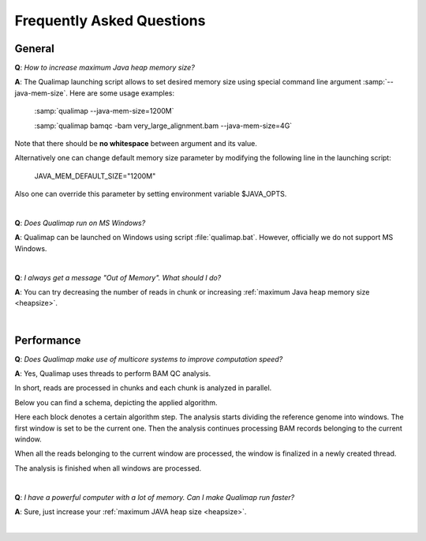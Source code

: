 .. _faq:


Frequently Asked Questions
==========================


General
-------

.. _heapsize:

**Q**: *How to increase maximum Java heap memory size?*

**A**: The Qualimap launching script allows to set desired memory size using special command line argument :samp:`--java-mem-size`. Here are some usage examples:

    :samp:`qualimap --java-mem-size=1200M`

    :samp:`qualimap bamqc -bam very_large_alignment.bam --java-mem-size=4G`

Note that there should be **no whitespace** between argument and its value.     

Alternatively one can change default memory size parameter  by modifying the following line in the launching script:

    JAVA_MEM_DEFAULT_SIZE="1200M"
    

Also one can override this parameter by setting environment variable $JAVA_OPTS.


|

**Q**: *Does Qualimap run on MS Windows?*

**A**: Qualimap can be launched on Windows using script :file:`qualimap.bat`. However, officially we do not support MS Windows.   

|

**Q**: *I always get a message "Out of Memory". What should I do?*

**A**: You can try decreasing the number of reads in chunk or increasing :ref:`maximum Java heap memory size <heapsize>`.  

|

Performance
-----------


**Q**: *Does Qualimap make use of multicore systems to improve computation speed?*

**A**: Yes, Qualimap uses threads to perform BAM QC analysis.

In short, reads are processed in chunks and each chunk is analyzed in parallel.

Below you can find a schema, depicting the applied algorithm.


.. image:: images/parallel.png
    :width: 450pt
    :align: center

Here each block denotes a certain algorithm step. The analysis starts dividing the reference genome into windows. The first window is set to be the current one. Then the analysis continues processing BAM records belonging to the current window.

When all the reads belonging to the current window are processed, the window is finalized in a newly created thread. 

The analysis is finished when all windows are processed.

|

**Q**: *I have a powerful computer with a lot of memory. Can I make Qualimap run faster?*

**A**: Sure, just increase your :ref:`maximum JAVA heap size <heapsize>`. 

|



